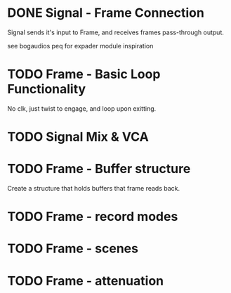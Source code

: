 * DONE Signal - Frame Connection
CLOSED: [2020-11-01 Sun 17:23]
Signal sends it's input to Frame, and receives frames pass-through output.

see bogaudios peq for expader module inspiration
* TODO Frame - Basic Loop Functionality
No clk, just twist to engage, and loop upon exitting. 
* TODO Signal Mix & VCA
* TODO Frame - Buffer structure
Create a structure that holds buffers that frame reads back.
* TODO Frame - record modes
* TODO Frame - scenes
* TODO Frame - attenuation

